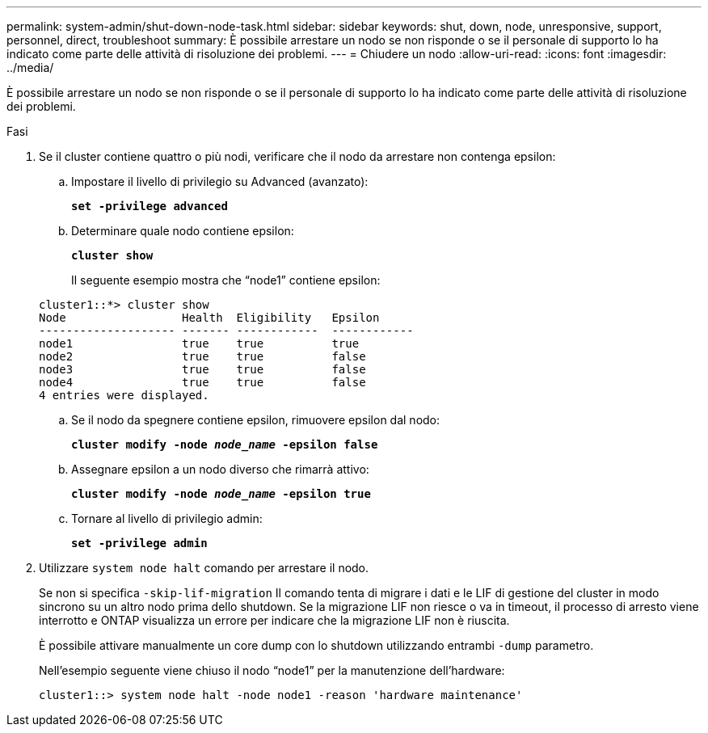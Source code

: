 ---
permalink: system-admin/shut-down-node-task.html 
sidebar: sidebar 
keywords: shut, down, node, unresponsive, support, personnel, direct, troubleshoot 
summary: È possibile arrestare un nodo se non risponde o se il personale di supporto lo ha indicato come parte delle attività di risoluzione dei problemi. 
---
= Chiudere un nodo
:allow-uri-read: 
:icons: font
:imagesdir: ../media/


[role="lead"]
È possibile arrestare un nodo se non risponde o se il personale di supporto lo ha indicato come parte delle attività di risoluzione dei problemi.

.Fasi
. Se il cluster contiene quattro o più nodi, verificare che il nodo da arrestare non contenga epsilon:
+
.. Impostare il livello di privilegio su Advanced (avanzato):
+
`*set -privilege advanced*`

.. Determinare quale nodo contiene epsilon:
+
`*cluster show*`

+
Il seguente esempio mostra che "`node1`" contiene epsilon:

+
[listing]
----
cluster1::*> cluster show
Node                 Health  Eligibility   Epsilon
-------------------- ------- ------------  ------------
node1                true    true          true
node2                true    true          false
node3                true    true          false
node4                true    true          false
4 entries were displayed.
----
.. Se il nodo da spegnere contiene epsilon, rimuovere epsilon dal nodo:
+
`*cluster modify -node _node_name_ -epsilon false*`

.. Assegnare epsilon a un nodo diverso che rimarrà attivo:
+
`*cluster modify -node _node_name_ -epsilon true*`

.. Tornare al livello di privilegio admin:
+
`*set -privilege admin*`



. Utilizzare `system node halt` comando per arrestare il nodo.
+
Se non si specifica `-skip-lif-migration` Il comando tenta di migrare i dati e le LIF di gestione del cluster in modo sincrono su un altro nodo prima dello shutdown. Se la migrazione LIF non riesce o va in timeout, il processo di arresto viene interrotto e ONTAP visualizza un errore per indicare che la migrazione LIF non è riuscita.

+
È possibile attivare manualmente un core dump con lo shutdown utilizzando entrambi `-dump` parametro.

+
Nell'esempio seguente viene chiuso il nodo "`node1`" per la manutenzione dell'hardware:

+
[listing]
----
cluster1::> system node halt -node node1 -reason 'hardware maintenance'
----

